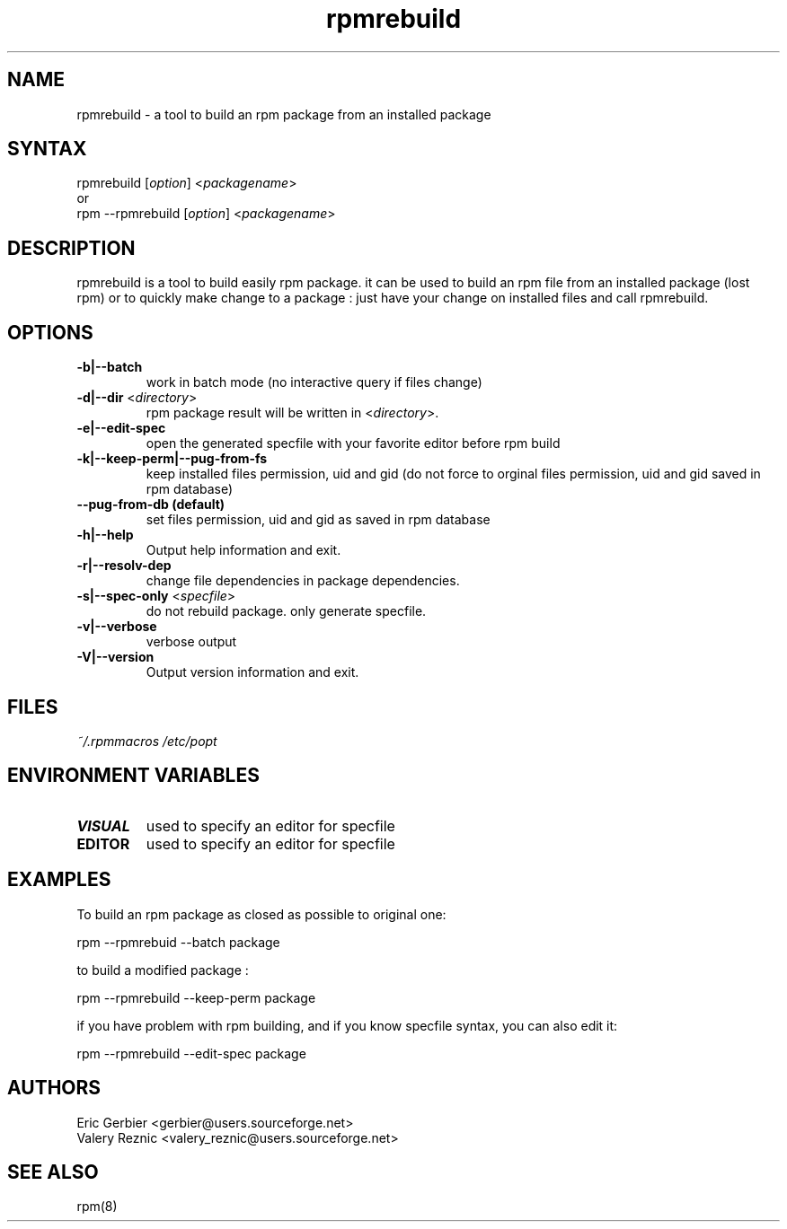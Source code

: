 .TH "rpmrebuild" "1" "1.2.1" "Eric Gerbier" "rpm tools"
.SH "NAME"
.LP 
rpmrebuild \- a tool to build an rpm package from an installed package
.SH "SYNTAX"
.LP 
rpmrebuild [\fIoption\fP] <\fIpackagename\fP>
.br 
or
.br 
rpm \-\-rpmrebuild [\fIoption\fP] <\fIpackagename\fP>
.SH "DESCRIPTION"
.LP 
rpmrebuild is a tool to build easily rpm package.
it can be used to build an rpm file from an installed package (lost rpm) or to quickly make change to a package : just have your change on installed files and call rpmrebuild.
.SH "OPTIONS"
.LP 
.TP 
\fB\-b|\-\-batch\fR
work in batch mode (no interactive query if files change)
.TP 
\fB\-d|\-\-dir\fR <\fIdirectory\fP>
rpm package result will be written in  <\fIdirectory\fP>.
.TP 
\fB\-e|\-\-edit\-spec\fR
open the generated specfile with your favorite editor before rpm build
.TP 
\fB\-k|\-\-keep\-perm|\-\-pug\-from\-fs\fR
keep installed files permission, uid and gid (do not force to orginal files permission, uid and gid saved in rpm database)
.TP 
\fB\-\-pug\-from\-db (default)\fR
set files permission, uid and gid as saved in rpm database
.TP 
\fB\-h|\-\-help\fR
Output help information and exit.
.TP 
\fB\-r|\-\-resolv\-dep\fR
change file dependencies in package dependencies.
.TP 
\fB\-s|\-\-spec\-only\fR <\fIspecfile\fP>
do not rebuild package. only generate specfile.
.TP 
\fB\-v|\-\-verbose\fR
verbose output
.TP 
\fB\-V|\-\-version\fR
Output version information and exit.
.SH "FILES"
.LP 
\fI~/.rpmmacros\fP 
\fI/etc/popt\fP 
.br 
.SH "ENVIRONMENT VARIABLES"
.LP 
.TP 
\fBVISUAL\fP
used to specify an editor for specfile
.TP 
\fBEDITOR\fP
used to specify an editor for specfile
.SH "EXAMPLES"
.LP 
To build an rpm package as closed as possible to original one:
.LP 
rpm \-\-rpmrebuid \-\-batch package 
.LP 
to build a modified package :
.LP 
rpm \-\-rpmrebuild \-\-keep\-perm package
.LP 
if you have problem with rpm building, and if you know specfile syntax, you can also edit it:
.LP 
rpm \-\-rpmrebuild  \-\-edit\-spec package
.SH "AUTHORS"
.LP 
Eric Gerbier <gerbier@users.sourceforge.net>
.br 
Valery Reznic <valery_reznic@users.sourceforge.net>
.SH "SEE ALSO"
.LP 
rpm(8)
